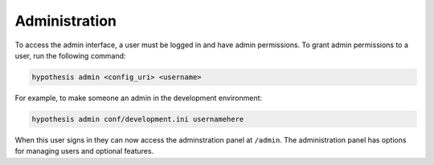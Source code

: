 Administration
--------------

To access the admin interface, a user must be logged in and have admin
permissions. To grant admin permissions to a user, run the following command:

.. code-block:: bash

  hypothesis admin <config_uri> <username>

For example, to make someone an admin in the development environment:

.. code-block:: bash

  hypothesis admin conf/development.ini usernamehere

When this user signs in they can now access the adminstration panel at
``/admin``. The administration panel has options for managing users and optional
features.
